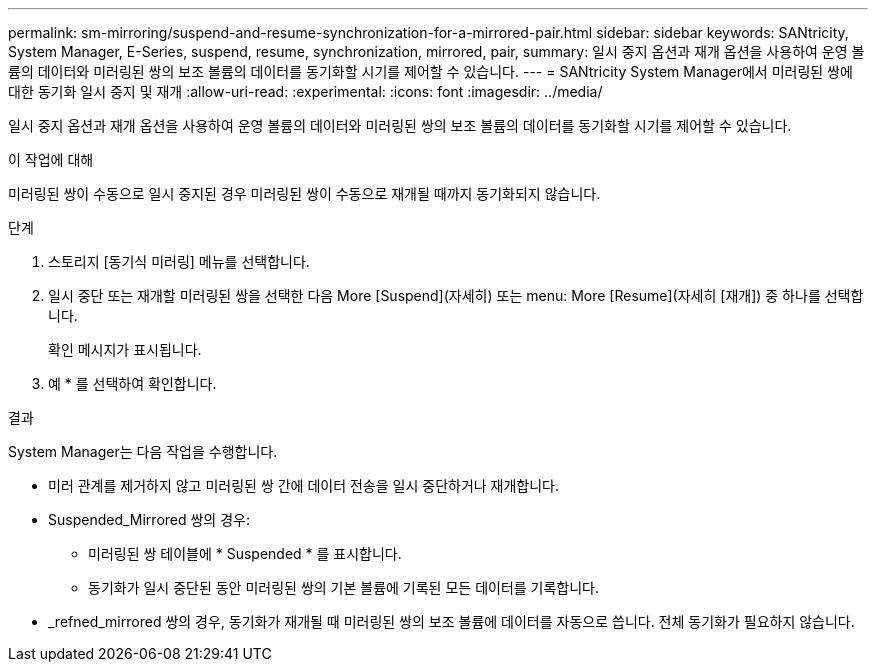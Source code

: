 ---
permalink: sm-mirroring/suspend-and-resume-synchronization-for-a-mirrored-pair.html 
sidebar: sidebar 
keywords: SANtricity, System Manager, E-Series, suspend, resume, synchronization, mirrored, pair, 
summary: 일시 중지 옵션과 재개 옵션을 사용하여 운영 볼륨의 데이터와 미러링된 쌍의 보조 볼륨의 데이터를 동기화할 시기를 제어할 수 있습니다. 
---
= SANtricity System Manager에서 미러링된 쌍에 대한 동기화 일시 중지 및 재개
:allow-uri-read: 
:experimental: 
:icons: font
:imagesdir: ../media/


[role="lead"]
일시 중지 옵션과 재개 옵션을 사용하여 운영 볼륨의 데이터와 미러링된 쌍의 보조 볼륨의 데이터를 동기화할 시기를 제어할 수 있습니다.

.이 작업에 대해
미러링된 쌍이 수동으로 일시 중지된 경우 미러링된 쌍이 수동으로 재개될 때까지 동기화되지 않습니다.

.단계
. 스토리지 [동기식 미러링] 메뉴를 선택합니다.
. 일시 중단 또는 재개할 미러링된 쌍을 선택한 다음 More [Suspend](자세히) 또는 menu: More [Resume](자세히 [재개]) 중 하나를 선택합니다.
+
확인 메시지가 표시됩니다.

. 예 * 를 선택하여 확인합니다.


.결과
System Manager는 다음 작업을 수행합니다.

* 미러 관계를 제거하지 않고 미러링된 쌍 간에 데이터 전송을 일시 중단하거나 재개합니다.
* Suspended_Mirrored 쌍의 경우:
+
** 미러링된 쌍 테이블에 * Suspended * 를 표시합니다.
** 동기화가 일시 중단된 동안 미러링된 쌍의 기본 볼륨에 기록된 모든 데이터를 기록합니다.


* _refned_mirrored 쌍의 경우, 동기화가 재개될 때 미러링된 쌍의 보조 볼륨에 데이터를 자동으로 씁니다. 전체 동기화가 필요하지 않습니다.

